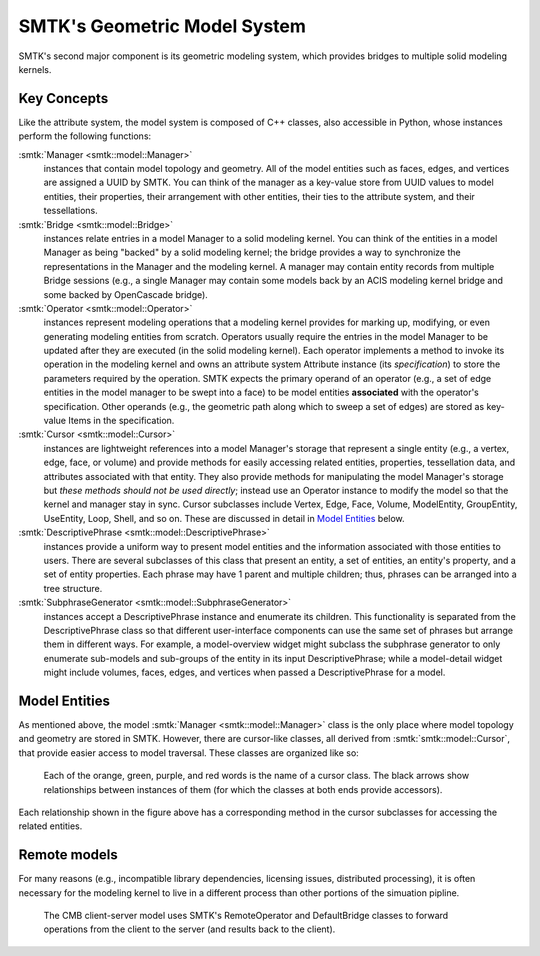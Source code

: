 *****************************
SMTK's Geometric Model System
*****************************

SMTK's second major component is its geometric modeling system,
which provides bridges to multiple solid modeling kernels.

Key Concepts
============

Like the attribute system, the model system is composed of C++ classes,
also accessible in Python, whose instances perform the following functions:

:smtk:`Manager <smtk::model::Manager>`
  instances that contain model topology and geometry.
  All of the model entities such as faces, edges, and vertices are
  assigned a UUID by SMTK.
  You can think of the manager as a key-value store from UUID values to
  model entities, their properties, their arrangement with other entities,
  their ties to the attribute system, and their tessellations.

:smtk:`Bridge <smtk::model::Bridge>`
  instances relate entries in a model Manager to a solid modeling kernel.
  You can think of the entities in a model Manager as being "backed" by
  a solid modeling kernel; the bridge provides a way to synchronize
  the representations in the Manager and the modeling kernel.
  A manager may contain entity records from multiple Bridge sessions
  (e.g., a single Manager may contain some models back by an ACIS
  modeling kernel bridge and some backed by OpenCascade bridge).

:smtk:`Operator <smtk::model::Operator>`
  instances represent modeling operations that a modeling kernel
  provides for marking up, modifying, or even generating modeling entities
  from scratch.
  Operators usually require the entries in the model Manager to be
  updated after they are executed (in the solid modeling kernel).
  Each operator implements a method to invoke its operation in the modeling kernel
  and owns an attribute system Attribute instance (its *specification*) to store
  the parameters required by the operation.
  SMTK expects the primary operand of an operator (e.g., a set of edge entities
  in the model manager to be swept into a face) to be model entities
  **associated** with the operator's specification.
  Other operands (e.g., the geometric path along which to sweep a set of edges)
  are stored as key-value Items in the specification.

:smtk:`Cursor <smtk::model::Cursor>`
  instances are lightweight references into a model Manager's storage
  that represent a single entity (e.g., a vertex, edge, face, or volume)
  and provide methods for easily accessing related entities, properties,
  tessellation data, and attributes associated with that entity.
  They also provide methods for manipulating the model Manager's storage
  but *these methods should not be used directly*; instead use an Operator
  instance to modify the model so that the kernel and manager stay in sync.
  Cursor subclasses include Vertex, Edge, Face, Volume, ModelEntity,
  GroupEntity, UseEntity, Loop, Shell, and so on. These are discussed
  in detail in `Model Entities`_ below.

:smtk:`DescriptivePhrase <smtk::model::DescriptivePhrase>`
  instances provide a uniform way to present model entities and the information
  associated with those entities to users.
  There are several subclasses of this class that present an entity,
  a set of entities, an entity's property, and a set of entity properties.
  Each phrase may have 1 parent and multiple children;
  thus, phrases can be arranged into a tree structure.

:smtk:`SubphraseGenerator <smtk::model::SubphraseGenerator>`
  instances accept a DescriptivePhrase instance and enumerate its children.
  This functionality is separated from the DescriptivePhrase class so that
  different user-interface components can use the same set of phrases but
  arrange them in different ways.
  For example, a model-overview widget might subclass the subphrase generator
  to only enumerate sub-models and sub-groups of the entity in its input
  DescriptivePhrase; while a model-detail widget might include volumes, faces,
  edges, and vertices when passed a DescriptivePhrase for a model.


Model Entities
==============

As mentioned above, the model :smtk:`Manager <smtk::model::Manager>` class is the only place where
model topology and geometry are stored in SMTK.
However, there are cursor-like classes, all derived from :smtk:`smtk::model::Cursor`,
that provide easier access to model traversal.
These classes are organized like so:

.. figure:: figures/cursor-classes-with-inheritance.svg

   Each of the orange, green, purple, and red words is the name of a cursor class.
   The black arrows show relationships between instances of them (for which the
   classes at both ends provide accessors).

Each relationship shown in the figure above has a corresponding
method in the cursor subclasses for accessing the related entities.

Remote models
=============

For many reasons (e.g., incompatible library dependencies, licensing issues, distributed processing),
it is often necessary for the modeling kernel to live in a different process than other portions of
the simuation pipline.

.. figure:: figures/forwarding-bridge.svg

   The CMB client-server model uses SMTK's RemoteOperator and DefaultBridge classes to
   forward operations from the client to the server (and results back to the client).
